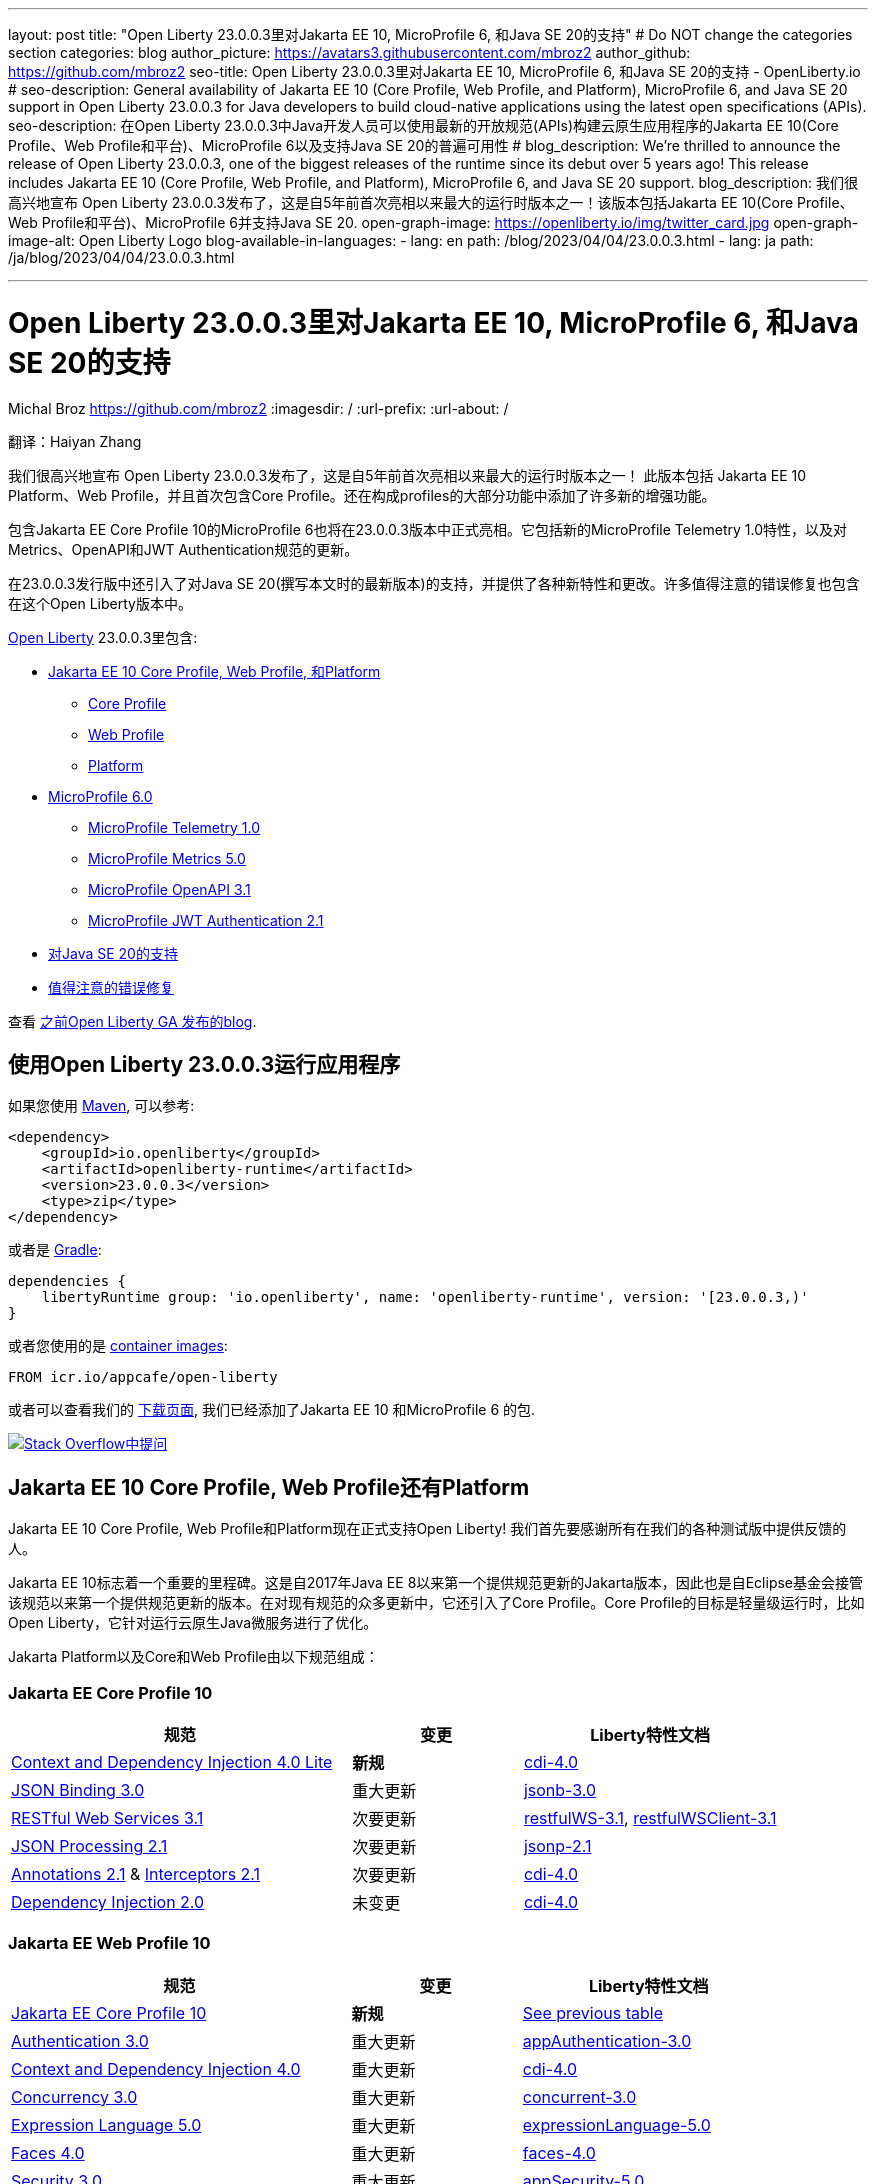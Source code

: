 ---
layout: post
title: "Open Liberty 23.0.0.3里对Jakarta EE 10, MicroProfile 6, 和Java SE 20的支持"
# Do NOT change the categories section
categories: blog
author_picture: https://avatars3.githubusercontent.com/mbroz2
author_github: https://github.com/mbroz2
seo-title: Open Liberty 23.0.0.3里对Jakarta EE 10, MicroProfile 6, 和Java SE 20的支持 - OpenLiberty.io
# seo-description: General availability of Jakarta EE 10 (Core Profile, Web Profile, and Platform), MicroProfile 6, and Java SE 20 support in Open Liberty 23.0.0.3 for Java developers to build cloud-native applications using the latest open specifications (APIs).
seo-description: 在Open Liberty 23.0.0.3中Java开发人员可以使用最新的开放规范(APIs)构建云原生应用程序的Jakarta EE 10(Core Profile、Web Profile和平台)、MicroProfile 6以及支持Java SE 20的普遍可用性
# blog_description: We're thrilled to announce the release of Open Liberty 23.0.0.3, one of the biggest releases of the runtime since its debut over 5 years ago!  This release includes Jakarta EE 10 (Core Profile, Web Profile, and Platform), MicroProfile 6, and Java SE 20 support.
blog_description: 我们很高兴地宣布 Open Liberty 23.0.0.3发布了，这是自5年前首次亮相以来最大的运行时版本之一！该版本包括Jakarta EE 10(Core Profile、Web Profile和平台)、MicroProfile 6并支持Java SE 20.
open-graph-image: https://openliberty.io/img/twitter_card.jpg
open-graph-image-alt: Open Liberty Logo
blog-available-in-languages:
- lang: en
  path: /blog/2023/04/04/23.0.0.3.html
- lang: ja
  path: /ja/blog/2023/04/04/23.0.0.3.html

---
= Open Liberty 23.0.0.3里对Jakarta EE 10, MicroProfile 6, 和Java SE 20的支持
Michal Broz <https://github.com/mbroz2>
:imagesdir: /
:url-prefix:
:url-about: /
//Blank line here is necessary before starting the body of the post.

翻译：Haiyan Zhang

我们很高兴地宣布 Open Liberty 23.0.0.3发布了，这是自5年前首次亮相以来最大的运行时版本之一！ 此版本包括 Jakarta EE 10 Platform、Web Profile，并且首次包含Core Profile。还在构成profiles的大部分功能中添加了许多新的增强功能。

包含Jakarta EE Core Profile 10的MicroProfile 6也将在23.0.0.3版本中正式亮相。它包括新的MicroProfile Telemetry 1.0特性，以及对Metrics、OpenAPI和JWT Authentication规范的更新。

在23.0.0.3发行版中还引入了对Java SE 20(撰写本文时的最新版本)的支持，并提供了各种新特性和更改。许多值得注意的错误修复也包含在这个Open Liberty版本中。

link:{url-about}[Open Liberty] 23.0.0.3里包含:


* <<jakarta10, Jakarta EE 10 Core Profile, Web Profile, 和Platform>>
** <<coreprofile, Core Profile>>
** <<webprofile, Web Profile>>
** <<platform, Platform>>

* <<mp6, MicroProfile 6.0>>
** <<telemetry, MicroProfile Telemetry 1.0>>
** <<metrics, MicroProfile Metrics 5.0>>
** <<openapi, MicroProfile OpenAPI 3.1>>
** <<jwt, MicroProfile JWT Authentication 2.1>>

* <<java20, 对Java SE 20的支持>>
* <<bugs, 值得注意的错误修复>>

查看 link:{url-prefix}/blog/?search=release&search!=beta[之前Open Liberty GA 发布的blog].


[#run]

== 使用Open Liberty 23.0.0.3运行应用程序

如果您使用 link:{url-prefix}/guides/maven-intro.html[Maven], 可以参考:

[source,xml]
----
<dependency>
    <groupId>io.openliberty</groupId>
    <artifactId>openliberty-runtime</artifactId>
    <version>23.0.0.3</version>
    <type>zip</type>
</dependency>
----

或者是 link:{url-prefix}/guides/gradle-intro.html[Gradle]:

[source,gradle]
----
dependencies {
    libertyRuntime group: 'io.openliberty', name: 'openliberty-runtime', version: '[23.0.0.3,)'
}
----

或者您使用的是 link:{url-prefix}/docs/latest/container-images.html[container images]:

[source]
----
FROM icr.io/appcafe/open-liberty
----

或者可以查看我们的 link:{url-prefix}/downloads/[下载页面], 我们已经添加了Jakarta EE 10 和MicroProfile 6 的包.

[link=https://stackoverflow.com/tags/open-liberty]
image::img/blog/blog_btn_stack.svg[Stack Overflow中提问, align="center"]


// // // // DO NOT MODIFY THIS COMMENT BLOCK <GHA-BLOG-TOPIC> // // // // 
// Blog issue: https://github.com/OpenLiberty/open-liberty/issues/24758
// Contact/Reviewer: jhanders34,ReeceNana
// // // // // // // // 
[#jakarta10]
== Jakarta EE 10 Core Profile, Web Profile还有Platform
// Jakarta EE 10 Core Profile, Web Profile and Platform are now officially supported in Open Liberty! We'd like to start by thanking all those who provided feedback throughout our various betas.
Jakarta EE 10 Core Profile, Web Profile和Platform现在正式支持Open Liberty! 我们首先要感谢所有在我们的各种测试版中提供反馈的人。

// Jakarta EE 10 marks a major milestone. It is the first Jakarta release to provide updates to the specifications since Java EE 8 in 2017 and, therefore, the first to provide spec updates since the spec was taken over by the Eclipse Foundation. Among the many updates to existing specifications, it also introduces the Core Profile. The Core Profile is aimed at lightweight runtimes, like Open Liberty, that are optimized for running cloud-native Java microservices.
Jakarta EE 10标志着一个重要的里程碑。这是自2017年Java EE 8以来第一个提供规范更新的Jakarta版本，因此也是自Eclipse基金会接管该规范以来第一个提供规范更新的版本。在对现有规范的众多更新中，它还引入了Core Profile。Core Profile的目标是轻量级运行时，比如Open Liberty，它针对运行云原生Java微服务进行了优化。

// The following specifications make up the Jakarta Platform and the Core and Web profiles:
Jakarta Platform以及Core和Web Profile由以下规范组成：

[#coreprofile]
=== Jakarta EE Core Profile 10

[cols="4,2,3",options="header"]
|===
|规范 |变更 |Liberty特性文档
[[cdi-lite]]
|https://jakarta.ee/specifications/cdi/4.0/[Context and Dependency Injection 4.0 Lite]
//|*New*
|*新规*
|link:{url-prefix}/docs/latest/reference/feature/cdi-4.0.html[cdi-4.0]

[[jsonb]]
|https://jakarta.ee/specifications/jsonb/3.0/[JSON Binding 3.0]
//|Major update
|重大更新
|link:{url-prefix}/docs/latest/reference/feature/jsonb-3.0.html[jsonb-3.0]

[[rest]]
|link:https://jakarta.ee/specifications/restful-ws/3.1/[RESTful Web Services 3.1]
//|Minor update
|次要更新
|link:{url-prefix}/docs/latest/reference/feature/restfulWS-3.1.html[restfulWS-3.1], link:{url-prefix}/docs/latest/reference/feature/restfulWSClient-3.1.html[restfulWSClient-3.1]

[[jsonp]]
|https://jakarta.ee/specifications/jsonp/2.1/[JSON Processing 2.1]

//|Minor update
|次要更新
|link:{url-prefix}/docs/latest/reference/feature/jsonp-2.1.html[jsonp-2.1]

[[cdi]]
|https://jakarta.ee/specifications/annotations/2.1/[Annotations 2.1] & https://jakarta.ee/specifications/interceptors/2.1/[Interceptors 2.1]

//|Minor update
|次要更新
|link:{url-prefix}/docs/latest/reference/feature/cdi-4.0.html[cdi-4.0]

[[cdi]]
|https://jakarta.ee/specifications/dependency-injection/2.0/[Dependency Injection 2.0]

//|Unchanged
|未变更
|link:{url-prefix}/docs/latest/reference/feature/cdi-4.0.html[cdi-4.0]

|===

[#webprofile]
=== Jakarta EE Web Profile 10
[cols="4,2,3",options="header"]

|===
//|Specification |Updates |Liberty Feature Documentation
|规范 |变更 |Liberty特性文档

|link:https://jakarta.ee/specifications/coreprofile/10/[Jakarta EE Core Profile 10]
//|*New*
|*新规*
|<<coreprofile, See previous table>>

|https://jakarta.ee/specifications/authentication/3.0/[Authentication 3.0]
//|Major update
|重大更新
|link:{url-prefix}/docs/latest/reference/feature/appAuthentication-3.0.html[appAuthentication-3.0]

|https://jakarta.ee/specifications/cdi/4.0/[Context and Dependency Injection 4.0]
//|Major update
|重大更新
|link:{url-prefix}/docs/latest/reference/feature/cdi-4.0.html[cdi-4.0]

|https://jakarta.ee/specifications/concurrency/3.0/[Concurrency 3.0]
//|Major update
|重大更新
|link:{url-prefix}/docs/latest/reference/feature/concurrent-3.0.html[concurrent-3.0]

|https://jakarta.ee/specifications/expression-language/5.0/[Expression Language 5.0]
//|Major update
|重大更新
|link:{url-prefix}/docs/latest/reference/feature/expressionLanguage-5.0.html[expressionLanguage-5.0]

|https://jakarta.ee/specifications/faces/4.0/[Faces 4.0]
//|Major update
|重大更新
|link:{url-prefix}/docs/latest/reference/feature/faces-4.0.html[faces-4.0]

|https://jakarta.ee/specifications/security/3.0/[Security 3.0]
//|Major update
|重大更新
|link:{url-prefix}/docs/latest/reference/feature/appSecurity-5.0.html[appSecurity-5.0]

|https://jakarta.ee/specifications/servlet/6.0/[Servlet 6.0]
//|Major update
|重大更新
|link:{url-prefix}/docs/latest/reference/feature/servlet-6.0.html[servlet-6.0]

|https://jakarta.ee/specifications/tags/3.0/[Standard Tag Library 3.0]
//|Major update
|重大更新
|link:{url-prefix}/docs/latest/reference/feature/pages-3.1.html[pages-3.1]


|https://jakarta.ee/specifications/persistence/3.1/[Persistence 3.1]
//|Minor update
|次要更新
|link:{url-prefix}/docs/latest/reference/feature/persistence-3.1.html[persistence-3.1]

|https://jakarta.ee/specifications/pages/3.1/[Server Pages 3.1]
//|Minor update
|次要更新
|link:{url-prefix}/docs/latest/reference/feature/pages-3.1.html[pages-3.1]

|https://jakarta.ee/specifications/websocket/2.1/[WebSocket 2.1]
//|Minor update
|次要更新
|link:{url-prefix}/docs/latest/reference/feature/websocket-2.1.html[websocket-2.1]

|https://jakarta.ee/specifications/bean-validation/3.0/[Bean Validation 3.0]
//|Unchanged
|未变更
|link:{url-prefix}/docs/latest/reference/feature/beanValidation-3.0.html[beanValidation-3.0]

|https://jakarta.ee/specifications/debugging/2.0/[Debugging Support for Other Languages 2.0]
//|Unchanged
|未变更
//|Not applicable
|不适用

|https://jakarta.ee/specifications/enterprise-beans/4.0/[Enterprise Beans 4.0 Lite]

//|Unchanged
|未变更
|link:{url-prefix}/docs/latest/reference/feature/enterpriseBeansLite-4.0.html[enterpriseBeansLite-4.0]

|https://jakarta.ee/specifications/managedbeans/2.0/[Managed Beans 2.0]
//|Unchanged
|未变更
|link:{url-prefix}/docs/latest/reference/feature/managedBeans-2.0.html[managedBeans-2.0]

|https://jakarta.ee/specifications/transactions/2.0/[Transactions 2.0]
//|Unchanged
|未变更
//|Not applicable (see link:{url-prefix}/docs/latest/reference/javadoc/liberty-jakartaee10-javadoc.html?package=allclasses-frame.html&class=jakarta/transaction/package-summary.html[Javadoc])
|不适用 (见 link:{url-prefix}/docs/latest/reference/javadoc/liberty-jakartaee10-javadoc.html?package=allclasses-frame.html&class=jakarta/transaction/package-summary.html[Javadoc])

|===

[#platform]
=== Jakarta EE Platform 10
[cols="4,2,3",options="header"]

|===
//|Specification |Updates |Liberty Feature Documentation
|规范 |变更 |Liberty特性文档


|link:https://jakarta.ee/specifications/webprofile/10/[Jakarta EE Web Profile 10]
//|Major update
|重大更新
//|<<webprofile, See previous table>>
|<<webprofile, 见上表>>

|https://jakarta.ee/specifications/authorization/2.1/[Authorization 2.1]
//|Minor update
|次要更新
|link:{url-prefix}/docs/latest/reference/feature/appAuthorization-2.1.html[appAuthorization-2.1]

|https://jakarta.ee/specifications/activation/2.1/[Activation 2.1]
//|Minor update
|次要更新
//|Not applicable (see link:{url-prefix}/docs/latest/reference/javadoc/liberty-jakartaee10-javadoc.html?package=allclasses-frame.html&class=jakarta/activation/package-summary.html[Javadoc])
|不适用 (见 link:{url-prefix}/docs/latest/reference/javadoc/liberty-jakartaee10-javadoc.html?package=allclasses-frame.html&class=jakarta/activation/package-summary.html[Javadoc])

|https://jakarta.ee/specifications/batch/2.1/[Batch 2.1]
//|Minor update
|次要更新
|link:{url-prefix}/docs/latest/reference/feature/batch-2.1.html[batch-2.1]

|https://jakarta.ee/specifications/connectors/2.1/[Connectors 2.1]
//|Minor update
|次要更新
|link:{url-prefix}/docs/latest/reference/feature/connectors-2.1.html[connectors-2.1]

|https://jakarta.ee/specifications/mail/2.1/[Mail 2.1]
//|Minor update
|次要更新
|link:{url-prefix}/docs/latest/reference/feature/mail-2.1.html[mail-2.1]

|https://jakarta.ee/specifications/messaging/3.1/[Messaging 3.1]
//|Minor update
|次要更新
|link:{url-prefix}/docs/latest/reference/feature/messaging-3.1.html[messaging-3.1]

|https://jakarta.ee/specifications/enterprise-beans/4.0/[Enterprise Beans 4.0]
//|Unchanged
|未变更
|link:{url-prefix}/docs/latest/reference/feature/enterpriseBeans-4.0.html[enterpriseBeans-4.0]

|link:https://jakarta.ee/specifications/xml-binding/4.0/[XML Binding 4.0] (optional)
//|Major update
|重大更新
|link:{url-prefix}/docs/latest/reference/feature/xmlBinding-4.0.html[xmlBinding-4.0]

|link:https://jakarta.ee/specifications/xml-web-services/4.0/[XML Web Services 4.0] (optional)
//|Major update
|重大更新
|link:{url-prefix}/docs/latest/reference/feature/xmlWS-4.0.html[xmlWS-4.0]

|===

//Liberty provides convenience features for running all of the component specifications that are contained in the Jakarta EE 10 Web Profile (`link:{url-prefix}/docs/latest/reference/feature/webProfile-10.0.html[webProfile-10.0]`) and Jakarta EE 10 Platform (`link:{url-prefix}/docs/latest/reference/feature/jakartaee-10.0.html[jakartaee-10.0]`). These convenience features enable you to rapidly develop applications using all of the APIs contained in their respective specifications. For Jakarta EE 10 features in the application client, use the `link:{url-prefix}/docs/latest/reference/feature/jakartaeeClient-10.0.html[jakartaeeClient-10.0]` Liberty feature.
Liberty为运行包含在Jakarta EE 10 Web Profile (webProfile-10.0)和Jakarta EE 10 Platform (jakartaee-10.0)中的所有组件规范提供了便利的特性。这些便利的特性使您能够使用各自规范中的所有API快速开发应用程序。对于应用程序客户端中的Jakarta EE 10特性，请使用Liberty jakartaeeClient-10.0特性。

//To enable the Jakarta EE Platform 10 features, add the `jakartaee-10.0` feature to your `server.xml` file:
要使用Jakarta EE Platform 10特性，请在server.xml文件里添加jakartaee-10.0 feature

[source,xml]
----
  <featureManager>
    <feature>jakartaee-10.0</feature>
  </featureManager>
----

//Alternatively, to enable the Jakarta EE Web Profile 10 features, add the `webProfile-10.0` feature to your `server.xml` file:
或者，要启用Jakarta EE Web Profile 10功能，请在server.xml文件中添加webProfile-10.0 feature:


[source,xml]
----
  <featureManager>
    <feature>webProfile-10.0</feature>
  </featureManager>
----

//Although no convenience feature exists for the Core Profile, you can enable its equivalent by adding the following features to your `server.xml` file:
虽然没有针对Core Profile的便利功能，但您可以通过server.xml文件里添加以下功能来启用等效功能：

[source,xml]
----
  <featureManager>
    <feature>jsonb-3.0</feature>
    <feature>jsonp-2.1</feature>
    <feature>cdi-4.0</feature>
    <feature>restfulWS-3.1</feature>
  </featureManager>
----

//To run Jakarta EE 10 features on the Application Client Container, add the following entry in your application's `client.xml` file:
要在应用程序客户端容器上运行Jakarta EE 10特性，请在应用程序的client .xml文件中添加以下条目:

[source,xml]
----
  <featureManager>
    <feature>jakartaeeClient-10.0</feature>
  </featureManager>
----
//For more information reference:
更多的信息请参考

* https://jakarta.ee/specifications/platform/10/[Jakarta EE Platform 10], https://jakarta.ee/specifications/webprofile/10/[Jakarta EE Web Profile 10], and link:https://jakarta.ee/specifications/coreprofile/10/[Jakarta EE Core Profile 10] 规范. 

* link:{url-prefix}/docs/latest/reference/javadoc/liberty-jakartaee10-javadoc.html[Jakarta EE 10 Javadoc]
* link:{url-prefix}/docs/latest/reference/diff/jakarta-ee10-diff.html[Jakarta EE 10 和 9.1的区别]

// DO NOT MODIFY THIS LINE. </GHA-BLOG-TOPIC> 

// // // // DO NOT MODIFY THIS COMMENT BLOCK <GHA-BLOG-TOPIC> // // // // 
// Blog issue: https://github.com/OpenLiberty/open-liberty/issues/24582
// Contact/Reviewer: ReeceNana,Emily-Jiang
// // // // // // // // 
[#mp6]
== MicroProfile 6.0   

//MicroProfile continues to innovate how the industry optimizes Java microservices. The MicroProfile 6.0 release enables applications to use MicroProfile APIs together with <<core, Jakarta EE Core Profile 10>> along with various other new functions and improvements. The following specifications make up MicroProfile 6.0:
MicroProfile在业界如何优化Java微服务上持续创新。MicroProfile 6.0版本允许应用程序使用MicroProfile APIs和 Jakarta EE Core Profile 10以及其他各种新功能和改进。MicroProfile 6.0包含以下规范:



[cols="4,2,3",options="header"]

|===
//|Specification |Updates |Liberty Feature Documentation
|规范 |变更 |Liberty特性文档

[[telemetry]]
|https://github.com/eclipse/microprofile-telemetry/releases/tag/1.0[MicroProfile Telemetry 1.0]
//|*New*
|*新规*
|link:{url-prefix}/docs/latest/reference/feature/mpTelemetry-1.0.html[mpTelemetry-1.0]

[[metrics]]
|https://github.com/eclipse/microprofile-metrics/releases/tag/5.0[MicroProfile Metrics 5.0]
//|Major update
|重大更新
|link:{url-prefix}/docs/latest/reference/feature/mpMetrics-5.0.html[mpMetrics-5.0]

[[openapi]]
|https://github.com/eclipse/microprofile-open-api/releases/tag/3.1[MicroProfile OpenAPI 3.1]
//|Minor update
|次要更新
|link:{url-prefix}/docs/latest/reference/feature/mpOpenAPI-3.1.html[mpOpenAPI-3.1]

[[jwt]]
|https://github.com/eclipse/microprofile-jwt-auth/releases/tag/2.1[MicroProfile JWT Authentication 2.1]
//|Minor update
|次要更新
|link:{url-prefix}/docs/latest/reference/feature/mpJwt-2.1.html[mpJwt-2.1]

|https://github.com/eclipse/microprofile-config/releases/tag/3.0.2[MicroProfile Config 3.0]
//|Unchanged
|未变更
|link:{url-prefix}/docs/latest/reference/feature/mpConfig-3.0.html[mpConfig-3.0]

|https://github.com/eclipse/microprofile-health/releases/tag/4.0.1[MicroProfile Health 4.0]
//|Unchanged
|未变更
|link:{url-prefix}/docs/latest/reference/feature/mpHealth-4.0.html[mpHealth-4.0]

|https://github.com/eclipse/microprofile-rest-client/releases/tag/3.0.1[MicroProfile Rest Client 3.0]
//|Unchanged
|未变更
|link:{url-prefix}/docs/latest/reference/feature/mpRestClient-3.0.html[mpRestClient-3.0]

|https://github.com/eclipse/microprofile-fault-tolerance/releases/tag/4.0.2[MicroProfile Fault Tolerance 4.0]
//|Unchanged
|未变更
|link:{url-prefix}/docs/latest/reference/feature/mpFaultTolerance-4.0.html[mpFaultTolerance-4.0]

|https://jakarta.ee/specifications/coreprofile/10/[Jakarta EE Core Profile 10]

//|New
|新规
|<<coreprofile, 见 Core Profile table>>


|===

//To enable all the MicroProfile 6 features, add the `microProfile-6.0` feature to your `server.xml` file:
要使用所有MicroProfile 6特性，请在server.xml文件中添加microProfile-6.0 feature:


[source,xml]
----
  <featureManager>
    <feature>microProfile-6.0</feature>
  </featureManager>
----
    
//To find out more, take a look at the MicroProfile 6.0 https://download.eclipse.org/microprofile/microprofile-6.0/microprofile-spec-6.0.html[specification], https://github.com/eclipse/microprofile/releases/tag/6.0[release], link:{url-prefix}/docs/latest/reference/javadoc/microprofile-6.0-javadoc.html[Javadoc], and link:{url-prefix}/docs/latest/reference/diff/mp-50-60-diff.html[Differences between MicroProfile 6.0 and 5.0].
可以通过MicroProfile 6.0 specification, release, Javadoc, 还有Differences between MicroProfile 6.0 and 5.0查看更多信息



   
// DO NOT MODIFY THIS LINE. </GHA-BLOG-TOPIC> 

// // // // DO NOT MODIFY THIS COMMENT BLOCK <GHA-BLOG-TOPIC> // // // // 
// Blog issue: https://github.com/OpenLiberty/open-liberty/issues/24759
// Contact/Reviewer: gjwatts,ReeceNana
// // // // // // // // 
[#java20]
//== Support for Java SE 20
== 对Java SE 20的支持

//Java 20 includes the following features and changes:
Java 20包含下面的特性和变更：

* 429: link:https://openjdk.org/jeps/429[Scoped Values (Incubator)]
* 432: link:https://openjdk.org/jeps/432[Record Patterns (Second Preview)]
* 433: link:https://openjdk.org/jeps/433[Pattern Matching for switch (Fourth Preview)]
* 434: link:https://openjdk.org/jeps/434[Foreign Function & Memory API (Second Preview)]
* 436: link:https://openjdk.org/jeps/436[Virtual Threads (Second Preview)]
* 437: link:https://openjdk.org/jeps/437[Structured Concurrency (Second Incubator)]


//To use Java 20: 
如何使用Java 20:

1. link:https://adoptium.net/temurin/releases/?version=20[下载 Java 20].

2. 获取Open Liberty <<run,23.0.0.3>> 版本.

3. 编辑Liberty link:{url-prefix}/docs/latest/reference/config/server-configuration-overview.html#server-env[server.env 文件]，将 JAVA_HOME 指向Java 20 installation安装路径.

//For more information on Java 20, reference the Java 20 link:https://jdk.java.net/20/release-notes[release notes page], link:https://docs.oracle.com/en/java/javase/20/docs/api/index.html[API Javadoc page], link:https://adoptium.net/temurin/releases/?version=20[download page] and link:https://docs.oracle.com/en/java/javase/20/migrate/toc.htm[Java 20 migration guide].
有关Java 20的更多信息，可以参考Java 20link:https://jdk.java.net/20/release-notes[相关发布说明],link:https://docs.oracle.com/en/java/javase/20/docs/api/index.html[API Javadoc 页面], link:https://adoptium.net/temurin/releases/?version=20[download page] and link:https://docs.oracle.com/en/java/javase/20/migrate/toc.htm[Java 20 迁移手册].


//NOTE: To try out Java 20 preview features in Open Liberty, make sure to compile with `--enable-preview` and add the same parameter to your link:{url-prefix}/docs/latest/reference/directory-locations-properties.html[`jvm.options` file].
NOTE: 在Open Liberty中试用Java 20预览特性，请确保使用 --enable-preview进行编译，并在jvm.options文件中添加相同的参数。

   
// DO NOT MODIFY THIS LINE. </GHA-BLOG-TOPIC> 

[#bugs]
//== Notable bugs fixed in this release
== 此版本中值得注意的错误修复

//We’ve spent some time fixing bugs. The following sections describe just some of the issues resolved in this release. If you’re interested, here’s the link:https://github.com/OpenLiberty/open-liberty/issues?q=label%3Arelease%3A23003+label%3A%22release+bug%22[full list of bugs fixed in 23.0.0.3].
我们花了一些时间来修复bug。下面的部分描述了在这个版本中解决的一些问题。如果您感兴趣，这里是link:https://github.com/OpenLiberty/open-liberty/issues?q=label%3Arelease%3A23003+label%3A%22release+bug%22[ 23.0.0.3中修复的完整错误列表]。



//* link:https://github.com/OpenLiberty/open-liberty/issues/24566[AcmeCA feature with revocation enabled can fail to initialize on certain OS and JDK combinations]
* link:https://github.com/OpenLiberty/open-liberty/issues/24566[启用了撤销的AcmeCA特性在某些操作系统和JDK组合上可能无法初始化]

+
//When running with a hybrid JDK for MacOS with IBMJDK8 and  the Automatic Certificate Management Environment (ACME) Support 2.0 feature with certification revocation checking enabled, the SSL/TLS endpoint can fail to complete initialization and will not be available for traffic.
当在MacOS上运行带有IBM JDK8和自动证书管理环境(ACME)支持2.0功能并启用证书撤销检查的混合JDK时，SSL/TLS端点可能无法完成初始化，并且无法用于通信。
+
//The following `NullPointerException` is logged in the FFDC, indicating the failure in the initialization flow:
FFDC里记录如下NullPointerException，表示初始化流程失败:
+
[source]
----
Exception = java.lang.NullPointerException
Source = com.ibm.ws.security.acme.internal.AcmeProviderImpl
probeid = 921
Stack Dump = java.lang.NullPointerException
at sun.security.provider.certpath.CertPathHelper.setDateAndTime(CertPathHelper.java:71)
at sun.security.provider.certpath.RevocationChecker.checkCRLs(RevocationChecker.java:525)
at sun.security.provider.certpath.RevocationChecker.checkCRLs(RevocationChecker.java:464)
at sun.security.provider.certpath.RevocationChecker.check(RevocationChecker.java:393)
at sun.security.provider.certpath.RevocationChecker.check(RevocationChecker.java:336)
at sun.security.provider.certpath.PKIXMasterCertPathValidator.validate(PKIXMasterCertPathValidator.java:125)
at sun.security.provider.certpath.PKIXCertPathValidator.validate(PKIXCertPathValidator.java:225)
at sun.security.provider.certpath.PKIXCertPathValidator.validate(PKIXCertPathValidator.java:145)
at sun.security.provider.certpath.PKIXCertPathValidator.engineValidate(PKIXCertPathValidator.java:84)
at java.security.cert.CertPathValidator.validate(CertPathValidator.java:304)
at com.ibm.ws.security.acme.internal.CertificateRevocationChecker.isRevoked(CertificateRevocationChecker.java:371)
....
----
+
//This issue has been resolved and the endpoint successfully initializes and is available to service traffic.
此问题已解决，端点已成功初始化，并可用于服务通信。

//* link:https://github.com/OpenLiberty/open-liberty/issues/24631[Fix ClassCastException during the de-serialization of CDI Injected Event]
* link:https://github.com/OpenLiberty/open-liberty/issues/24631[修复CDI注入事件反序列化期间的ClassCastException问题]
+
//A passivated (i.e. serializable) bean which has an injected `jakarta.enterprise.event.Event` (or `javax` equivalent) will not be properly restored.  This can be encountered when session persistence is enabled and session data is serialized and de-serialized from a database.  This causes the following FFDC to occur:

被注入jakarta.enterprise.event.Event(或类似javax)的passivated (即可序列化)bean将无法正常恢复。当启用会话持久性并且从数据库序列化和反序列化会话数据时，可能会遇到这种情况。这会导致以下FFDC事件发生:
+
[source]
----
Stack Dump = java.lang.ClassCastException: cannot assign instance of org.jboss.weld.event.EventImpl$SerializationProxy to field org.apache.myfaces.flow.cdi.FlowScopeContextualStorageHolder.flowDestroyedEvent of type jakarta.enterprise.event.Event in instance of org.apache.myfaces.flow.cdi.FlowScopeContextualStorageHolder
	at java.base/java.io.ObjectStreamClass$FieldReflector.setObjFieldValues(ObjectStreamClass.java:2076)
	at java.base/java.io.ObjectStreamClass$FieldReflector.checkObjectFieldValueTypes(ObjectStreamClass.java:2039)
	at java.base/java.io.ObjectStreamClass.checkObjFieldValueTypes(ObjectStreamClass.java:1293)
	at java.base/java.io.ObjectInputStream.defaultCheckFieldValues(ObjectInputStream.java:2512)
----
+
//This issue has been resolved and the CDI event objects is restored without errors.
此问题已解决，CDI事件对象恢复无误。

//* link:https://github.com/OpenLiberty/open-liberty/issues/24465[JDBC DB2 values for queryDataSize need to be updated]
* link:https://github.com/OpenLiberty/open-liberty/issues/24465[需要更新JDBC DB2 queryDataSize的值]

+
//When setting the `queryDataSize` for the DB2 DataSource to valid values for DB2 11.5.7+, the following error occurs:
在DB2 11.5.7+中，将DB2数据源的queryDataSize设置为有效值时，会出现以下错误:
+
[source]
----
[ERROR   ] CWWKG0075E: The value 10452991 is not valid for attribute `queryDataSize` of configuration element dataSource. The validation message was: Value "10452991" is out of range..
----
+
//This issue has been resolved and the new `queryDataSize` range is correctly accepted.
此问题已得到解决，新的queryDataSize范围已被正确接受

//* link:https://github.com/OpenLiberty/open-liberty/issues/24651[Liberty server hangs randomly]
* link:https://github.com/OpenLiberty/open-liberty/issues/24651[Liberty服务器随机挂起]

+
//A https://github.com/eclipse-openj9/openj9/issues/14037[bug in OpenJ9] can cause the Liberty server to hang due to a deadlock when using JAX-RS.  For example:
在使用JAX-RS时一个 https://github.com/eclipse-openj9/openj9/issues/14037[OpenJ9里的bug]可能会导致Liberty服务器因死锁而挂起。例如:、、
+
[source]
----
2LKMONINUSE      sys_mon_t:0x00007FCE3C16F258 infl_mon_t: 0x00007FCE3C16F2D8:
3LKMONOBJECT       org/apache/cxf/jaxrs/interceptor/CachedTime@0x00000000FBF1D0C8: Flat locked by "Default Executor-thread-8" (J9VMThread:0x0000000001B4BF00), entry count 1
3LKWAITERQ            Waiting to enter:
3LKWAITER                "Default Executor-thread-1" (J9VMThread:0x00000000006EB200)
3LKWAITER                "Default Executor-thread-3" (J9VMThread:0x0000000000718D00)
3LKWAITER                "Default Executor-thread-17" (J9VMThread:0x0000000002644B00)
3LKWAITER                "Default Executor-thread-19" (J9VMThread:0x0000000000346F00)
3LKWAITER                "Default Executor-thread-20" (J9VMThread:0x0000000000618300)
3LKWAITER                "Default Executor-thread-29" (J9VMThread:0x0000000002645700)
3LKWAITER                "Default Executor-thread-30" (J9VMThread:0x0000000002643F00)
3LKWAITER                "Default Executor-thread-39" (J9VMThread:0x00000000022FF900)
3LKWAITER                "Default Executor-thread-40" (J9VMThread:0x00000000022DAA00)
3LKWAITER                "Default Executor-thread-49" (J9VMThread:0x000000000216DE00)
3LKWAITER                "Default Executor-thread-50" (J9VMThread:0x00000000022FED00)
3LKWAITER                "Default Executor-thread-59" (J9VMThread:0x0000000001B74900)
3LKWAITER                "Default Executor-thread-60" (J9VMThread:0x0000000002178F00)
3LKWAITER                "Default Executor-thread-62" (J9VMThread:0x0000000001B72300)

"Default Executor-thread-8" J9VMThread:0x0000000001B4BF00, omrthread_t:0x00007FCE18012DF0, java/lang/Thread:0x00000000FBF99E78, state:B, prio=5
       (java/lang/Thread getId:0x4C, isDaemon:true)
       com/ibm/ws/classloading/internal/ThreadContextClassLoader(0x0000000086272FF8)
       (native thread ID:0x1A4, native priority:0x5, native policy:UNKNOWN, vmstate:B, vm thread flags:0x00000281)
       (native stack address range from:0x00007FCEA0FF6000, to:0x00007FCEA1036000, size:0x40000)
      CPU usage total: 3.272702139 secs, current category="Application"
Blocked on: java/lang/StringBuffer@0x00000000FBF99F10 Owned by: "Default Executor-thread-1" (J9VMThread:0x00000000006EB200, java/lang/Thread:0x00000000804DA638)
      Heap bytes allocated since last GC cycle=0 (0x0)
      Java callstack:
          at java/lang/StringBuffer.setLength(Bytecode PC:0(Compiled Code))
             (entered lock: java/lang/StringBuffer@0x00000000FBF99F10, entry count: 1)
          at org/apache/cxf/jaxrs/interceptor/CachedTime.updateTime(CachedTime.java:86)
          at org/apache/cxf/jaxrs/interceptor/CachedTime.getTimeAsString(CachedTime.java:134)
----
+
//This issue has been mitigated in Liberty by removing the usage of `SimpleDateFormat` from CXF's `CachedTime` class and the deadblock no longer occurs.
在Liberty中，通过从CXF的CachedTime类中删除SimpleDateFormat的使用，这个问题得到了缓解，死锁不再发生。

//== Get Open Liberty 23.0.0.3 now
== 现在就来使用Open Liberty 23.0.0.3

//Available through <<run,Maven, Gradle, Docker, and as a downloadable archive>>.
可以通过 <<run,Maven, Gradle, Docker, and as a downloadable archive>>获取
